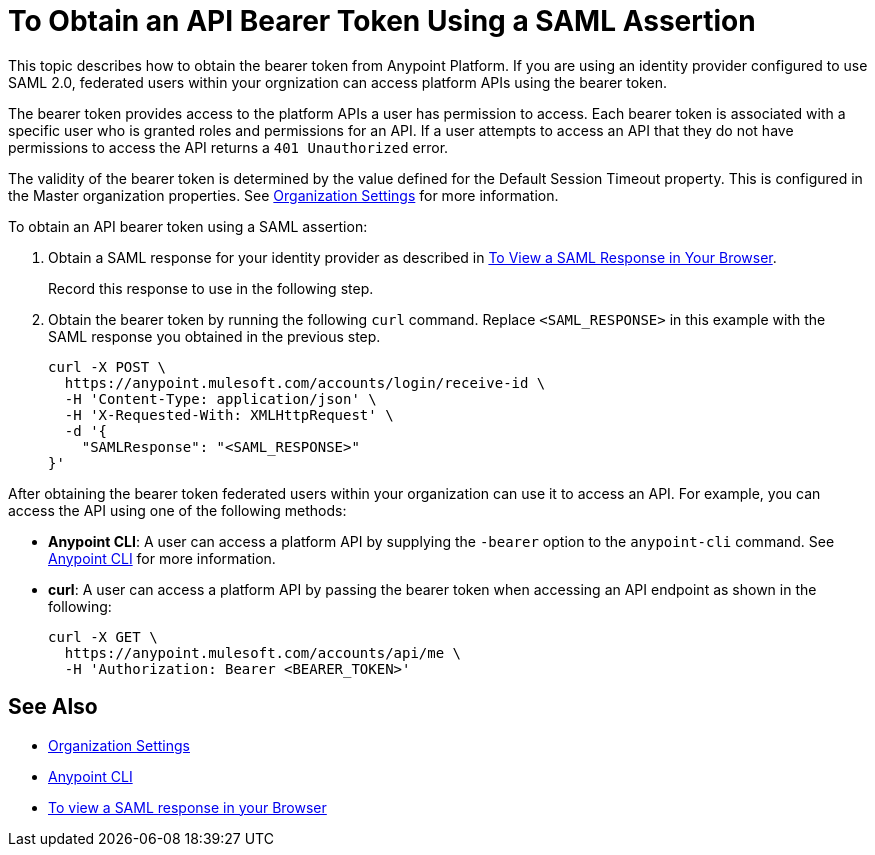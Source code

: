 = To Obtain an API Bearer Token Using a SAML Assertion

This topic describes how to obtain the bearer token from Anypoint Platform. If you are using an identity provider configured to use SAML 2.0, federated users within your orgnization can access platform APIs using the bearer token. 

The bearer token provides access to the platform APIs a user has permission to access. Each bearer token is associated with a specific user who is granted roles and permissions for an API. If a user attempts to access an API that they do not have permissions to access the API returns a `401 Unauthorized` error.

The validity of the bearer token is determined by the value defined for the Default Session Timeout property. This is configured in the Master organization properties. See link:/access-management/organization#organization-settings[Organization Settings] for more information.

To obtain an API bearer token using a SAML assertion:

. Obtain a SAML response for your identity provider as described in link:/access-management/troubleshoot-saml-assertions-task[To View a SAML Response in Your Browser].
+
Record this response to use in the following step.

. Obtain the bearer token by running the following `curl` command. Replace `<SAML_RESPONSE>` in this example with the SAML response you obtained in the previous step.
+
----
curl -X POST \
  https://anypoint.mulesoft.com/accounts/login/receive-id \
  -H 'Content-Type: application/json' \
  -H 'X-Requested-With: XMLHttpRequest' \
  -d '{
    "SAMLResponse": "<SAML_RESPONSE>"
}'
----

After obtaining the bearer token federated users within your organization can use it to access an API. For example, you can access the API using one of the following methods:

* *Anypoint CLI*: A user can access a platform API by supplying the `-bearer` option to the `anypoint-cli` command. See link:/runtime-manager/anypoint-platform-cli#logging-in[Anypoint CLI] for more information.
* *curl*: A user can access a platform API by passing the bearer token when accessing an API endpoint as shown in the following:
+
----
curl -X GET \
  https://anypoint.mulesoft.com/accounts/api/me \
  -H 'Authorization: Bearer <BEARER_TOKEN>'
----

== See Also

* link:/access-management/organization#organization-settings[Organization Settings]
* link:/runtime-manager/anypoint-platform-cli#logging-in[Anypoint CLI]
* link:/access-management/troubleshoot-saml-assertions-task[To view a SAML response in your Browser]